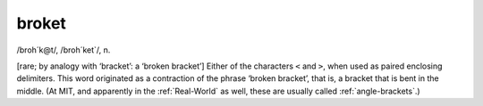 .. _broket:

============================================================
broket
============================================================

/broh´k\@t/, /broh´ket\`/, n\.

[rare; by analogy with ‘bracket’: a ‘broken bracket’] Either of the characters ``<`` and ``>``\, when used as paired enclosing delimiters.
This word originated as a contraction of the phrase ‘broken bracket’, that is, a bracket that is bent in the middle.
(At MIT, and apparently in the :ref:`Real-World` as well, these are usually called :ref:`angle-brackets`\.)

